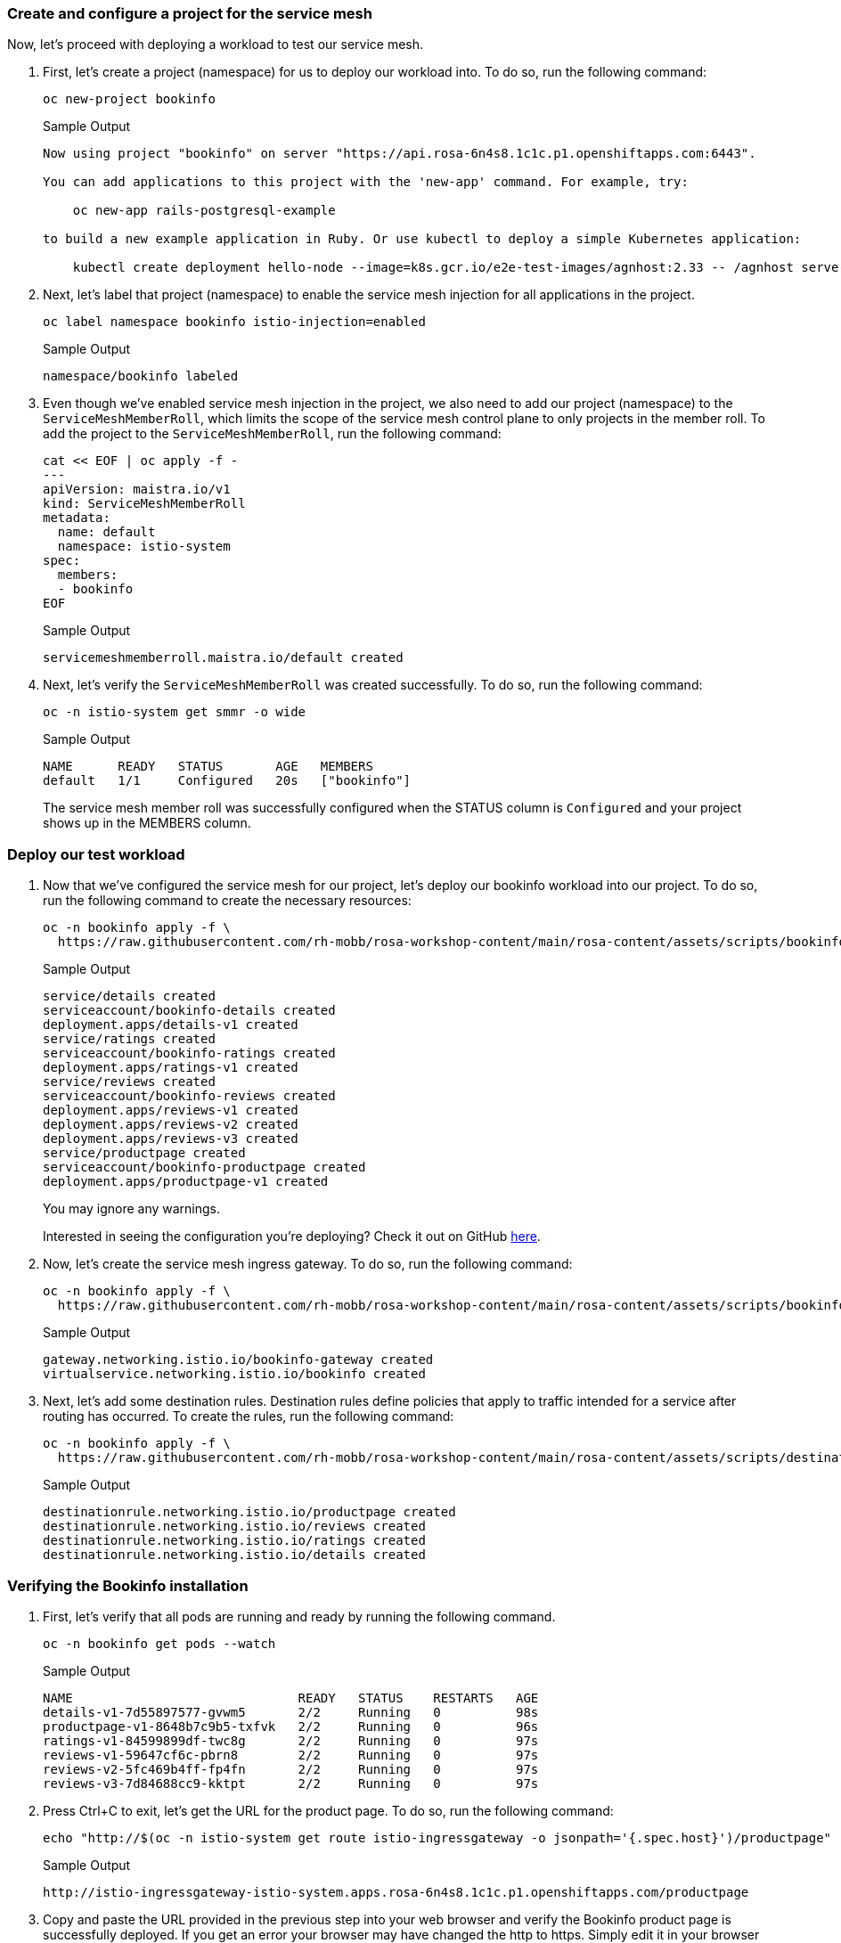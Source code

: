 === Create and configure a project for the service mesh

Now, let's proceed with deploying a workload to test our service mesh.

. First, let's create a project (namespace) for us to deploy our workload into.
To do so, run the following command:
+
[source,sh,role=execute]
----
oc new-project bookinfo
----
+
.Sample Output
[source,text,options=nowrap]
----
Now using project "bookinfo" on server "https://api.rosa-6n4s8.1c1c.p1.openshiftapps.com:6443".

You can add applications to this project with the 'new-app' command. For example, try:

    oc new-app rails-postgresql-example

to build a new example application in Ruby. Or use kubectl to deploy a simple Kubernetes application:

    kubectl create deployment hello-node --image=k8s.gcr.io/e2e-test-images/agnhost:2.33 -- /agnhost serve-hostname
----

. Next, let's label that project (namespace) to enable the service mesh injection for all applications in the project.
+
[source,sh,role=execute]
----
oc label namespace bookinfo istio-injection=enabled
----
+
.Sample Output
[source,text,options=nowrap]
----
namespace/bookinfo labeled
----

. Even though we've enabled service mesh injection in the project, we also need to add our project (namespace) to the `ServiceMeshMemberRoll`, which limits the scope of the service mesh control plane to only projects in the member roll.
To add the project to the `ServiceMeshMemberRoll`, run the following command:
+
[source,sh,role=execute]
----
cat << EOF | oc apply -f -
---
apiVersion: maistra.io/v1
kind: ServiceMeshMemberRoll
metadata:
  name: default
  namespace: istio-system
spec:
  members:
  - bookinfo
EOF
----
+
.Sample Output
[source,text,options=nowrap]
----
servicemeshmemberroll.maistra.io/default created
----

. Next, let's verify the `ServiceMeshMemberRoll` was created successfully.
To do so, run the following command:
+
[source,sh,role=execute]
----
oc -n istio-system get smmr -o wide
----
+
.Sample Output
[source,text,options=nowrap]
----
NAME      READY   STATUS       AGE   MEMBERS
default   1/1     Configured   20s   ["bookinfo"]
----
+
The service mesh member roll was successfully configured when the STATUS column is `Configured` and your project shows up in the MEMBERS column.

=== Deploy our test workload

. Now that we've configured the service mesh for our project, let's deploy our bookinfo workload into our project.
To do so, run the following command to create the necessary resources:
+
[source,sh,role=execute]
----
oc -n bookinfo apply -f \
  https://raw.githubusercontent.com/rh-mobb/rosa-workshop-content/main/rosa-content/assets/scripts/bookinfo.yaml
----
+
.Sample Output
[source,text,options=nowrap]
----
service/details created
serviceaccount/bookinfo-details created
deployment.apps/details-v1 created
service/ratings created
serviceaccount/bookinfo-ratings created
deployment.apps/ratings-v1 created
service/reviews created
serviceaccount/bookinfo-reviews created
deployment.apps/reviews-v1 created
deployment.apps/reviews-v2 created
deployment.apps/reviews-v3 created
service/productpage created
serviceaccount/bookinfo-productpage created
deployment.apps/productpage-v1 created
----
+
You may ignore any warnings.
+
Interested in seeing the configuration you're deploying?
Check it out on GitHub https://github.com/rh-mobb/rosa-workshop-content/blob/main/rosa-content/assets/scripts/bookinfo.yaml[here,window=_blank].

. Now, let's create the service mesh ingress gateway.
To do so, run the following command:
+
[source,sh,role=execute]
----
oc -n bookinfo apply -f \
  https://raw.githubusercontent.com/rh-mobb/rosa-workshop-content/main/rosa-content/assets/scripts/bookinfo-gateway.yaml
----
+
.Sample Output
[source,text,options=nowrap]
----
gateway.networking.istio.io/bookinfo-gateway created
virtualservice.networking.istio.io/bookinfo created
----

. Next, let's add some destination rules.
Destination rules define policies that apply to traffic intended for a service after routing has occurred.
To create the rules, run the following command:
+
[source,sh,role=execute]
----
oc -n bookinfo apply -f \
  https://raw.githubusercontent.com/rh-mobb/rosa-workshop-content/main/rosa-content/assets/scripts/destination-rule-all.yaml
----
+
.Sample Output
[source,text,options=nowrap]
----
destinationrule.networking.istio.io/productpage created
destinationrule.networking.istio.io/reviews created
destinationrule.networking.istio.io/ratings created
destinationrule.networking.istio.io/details created
----

=== Verifying the Bookinfo installation

. First, let's verify that all pods are running and ready by running the following command.
+
[source,sh,role=execute]
----
oc -n bookinfo get pods --watch
----
+
.Sample Output
[source,text,options=nowrap]
----
NAME                              READY   STATUS    RESTARTS   AGE
details-v1-7d55897577-gvwm5       2/2     Running   0          98s
productpage-v1-8648b7c9b5-txfvk   2/2     Running   0          96s
ratings-v1-84599899df-twc8g       2/2     Running   0          97s
reviews-v1-59647cf6c-pbrn8        2/2     Running   0          97s
reviews-v2-5fc469b4ff-fp4fn       2/2     Running   0          97s
reviews-v3-7d84688cc9-kktpt       2/2     Running   0          97s
----

. Press Ctrl+C to exit, let's get the URL for the product page.
To do so, run the following command:
+
[source,sh,role=execute]
----
echo "http://$(oc -n istio-system get route istio-ingressgateway -o jsonpath='{.spec.host}')/productpage"
----
+
.Sample Output
[source,text,options=nowrap]
----
http://istio-ingressgateway-istio-system.apps.rosa-6n4s8.1c1c.p1.openshiftapps.com/productpage
----

. Copy and paste the URL provided in the previous step into your web browser and verify the Bookinfo product page is successfully deployed. If you get an error your browser may have changed the http to https. Simply edit it in your browser and it should work.
+
You should see a book review of "The Comedy of Errors".
